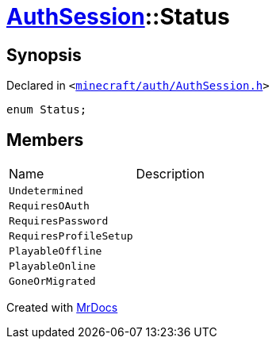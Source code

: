 [#AuthSession-Status]
= xref:AuthSession.adoc[AuthSession]::Status
:relfileprefix: ../
:mrdocs:


== Synopsis

Declared in `&lt;https://github.com/PrismLauncher/PrismLauncher/blob/develop/launcher/minecraft/auth/AuthSession.h#L14[minecraft&sol;auth&sol;AuthSession&period;h]&gt;`

[source,cpp,subs="verbatim,replacements,macros,-callouts"]
----
enum Status;
----

== Members

[,cols=2]
|===
|Name |Description
|`Undetermined`
|
|`RequiresOAuth`
|
|`RequiresPassword`
|
|`RequiresProfileSetup`
|
|`PlayableOffline`
|
|`PlayableOnline`
|
|`GoneOrMigrated`
|
|===



[.small]#Created with https://www.mrdocs.com[MrDocs]#
